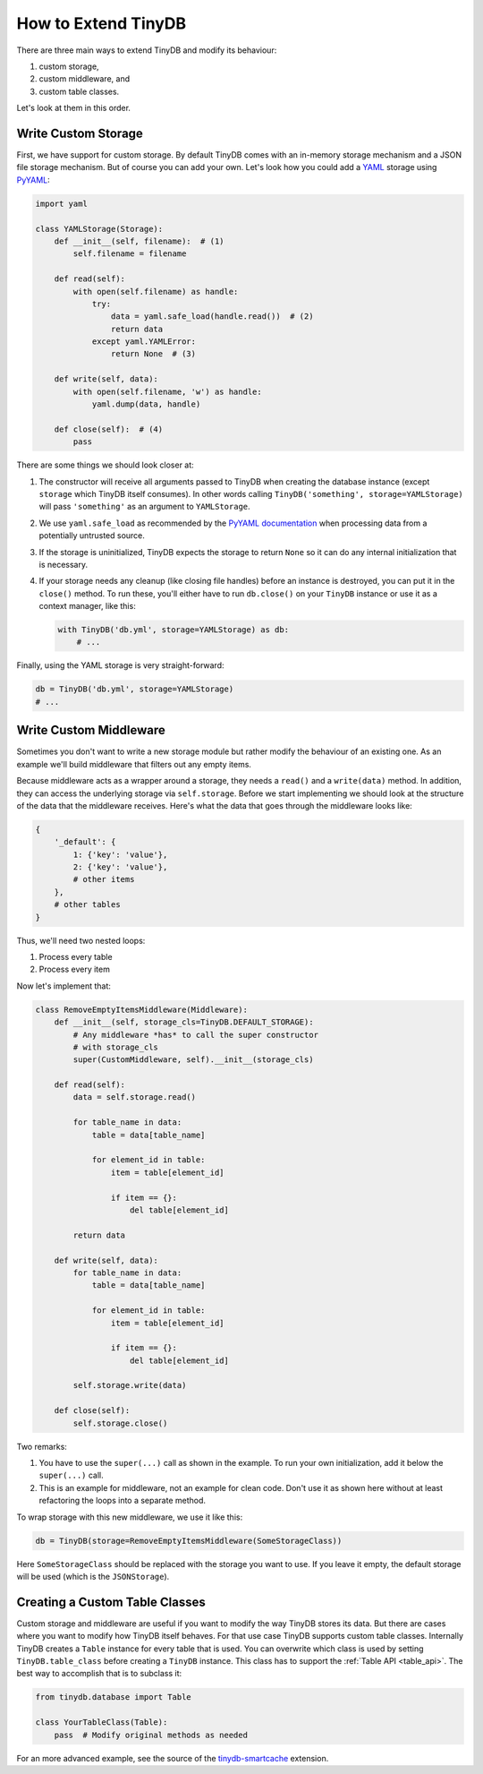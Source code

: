 How to Extend TinyDB
====================

There are three main ways to extend TinyDB and modify its behaviour:

1. custom storage,
2. custom middleware, and
3. custom table classes.

Let's look at them in this order.

Write Custom Storage
----------------------

First, we have support for custom storage. By default TinyDB comes with an
in-memory storage mechanism and a JSON file storage mechanism. But of course you can add your own.
Let's look how you could add a `YAML <http://yaml.org/>`_ storage using
`PyYAML <http://pyyaml.org/wiki/PyYAML>`_:

.. code-block:: python

    import yaml

    class YAMLStorage(Storage):
        def __init__(self, filename):  # (1)
            self.filename = filename

        def read(self):
            with open(self.filename) as handle:
                try:
                    data = yaml.safe_load(handle.read())  # (2)
                    return data
                except yaml.YAMLError:
                    return None  # (3)

        def write(self, data):
            with open(self.filename, 'w') as handle:
                yaml.dump(data, handle)

        def close(self):  # (4)
            pass

There are some things we should look closer at:

1. The constructor will receive all arguments passed to TinyDB when creating
   the database instance (except ``storage`` which TinyDB itself consumes).
   In other words calling ``TinyDB('something', storage=YAMLStorage)`` will
   pass ``'something'`` as an argument to ``YAMLStorage``.
2. We use ``yaml.safe_load`` as recommended by the
   `PyYAML documentation <http://pyyaml.org/wiki/PyYAMLDocumentation#LoadingYAML>`_
   when processing data from a potentially untrusted source.
3. If the storage is uninitialized, TinyDB expects the storage to return
   ``None`` so it can do any internal initialization that is necessary.
4. If your storage needs any cleanup (like closing file handles) before an
   instance is destroyed, you can put it in the ``close()`` method. To run
   these, you'll either have to run ``db.close()`` on your ``TinyDB`` instance
   or use it as a context manager, like this:

   .. code-block:: python

        with TinyDB('db.yml', storage=YAMLStorage) as db:
            # ...

Finally, using the YAML storage is very straight-forward:

.. code-block:: python

    db = TinyDB('db.yml', storage=YAMLStorage)
    # ...


Write Custom Middleware
-------------------------

Sometimes you don't want to write a new storage module but rather modify the behaviour
of an existing one. As an example we'll build middleware that filters out
any empty items.

Because middleware acts as a wrapper around a storage, they needs a ``read()``
and a ``write(data)`` method. In addition, they can access the underlying storage
via ``self.storage``. Before we start implementing we should look at the structure
of the data that the middleware receives. Here's what the data that goes through
the middleware looks like:

.. code-block:: python

    {
        '_default': {
            1: {'key': 'value'},
            2: {'key': 'value'},
            # other items
        },
        # other tables
    }

Thus, we'll need two nested loops:

1. Process every table
2. Process every item

Now let's implement that:

.. code-block:: python

    class RemoveEmptyItemsMiddleware(Middleware):
        def __init__(self, storage_cls=TinyDB.DEFAULT_STORAGE):
            # Any middleware *has* to call the super constructor
            # with storage_cls
            super(CustomMiddleware, self).__init__(storage_cls)

        def read(self):
            data = self.storage.read()

            for table_name in data:
                table = data[table_name]

                for element_id in table:
                    item = table[element_id]

                    if item == {}:
                        del table[element_id]

            return data

        def write(self, data):
            for table_name in data:
                table = data[table_name]

                for element_id in table:
                    item = table[element_id]

                    if item == {}:
                        del table[element_id]

            self.storage.write(data)

        def close(self):
            self.storage.close()


Two remarks:

1. You have to use the ``super(...)`` call as shown in the example. To run your
   own initialization, add it below the ``super(...)`` call.
2. This is an example for middleware, not an example for clean code. Don't
   use it as shown here without at least refactoring the loops into a separate
   method.

To wrap storage with this new middleware, we use it like this:

.. code-block:: python

    db = TinyDB(storage=RemoveEmptyItemsMiddleware(SomeStorageClass))

Here ``SomeStorageClass`` should be replaced with the storage you want to use.
If you leave it empty, the default storage will be used (which is the ``JSONStorage``).

Creating a Custom Table Classes
-------------------------------

Custom storage and middleware are useful if you want to modify the way
TinyDB stores its data. But there are cases where you want to modify how
TinyDB itself behaves. For that use case TinyDB supports custom table classes.
Internally TinyDB creates a ``Table`` instance for every table that is used.
You can overwrite which class is used by setting ``TinyDB.table_class``
before creating a ``TinyDB`` instance. This class has to support the
:ref:`Table API <table_api>`. The best way to accomplish that is to subclass
it:

.. code-block:: python

    from tinydb.database import Table

    class YourTableClass(Table):
        pass  # Modify original methods as needed

For an more advanced example, see the source of the
`tinydb-smartcache <https://github.com/msiemens/tinydb-smartcache>`_ extension.
